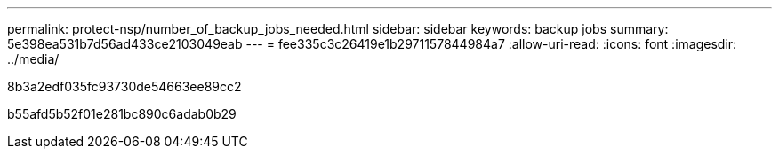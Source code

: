 ---
permalink: protect-nsp/number_of_backup_jobs_needed.html 
sidebar: sidebar 
keywords: backup jobs 
summary: 5e398ea531b7d56ad433ce2103049eab 
---
= fee335c3c26419e1b2971157844984a7
:allow-uri-read: 
:icons: font
:imagesdir: ../media/


[role="lead"]
8b3a2edf035fc93730de54663ee89cc2

b55afd5b52f01e281bc890c6adab0b29
